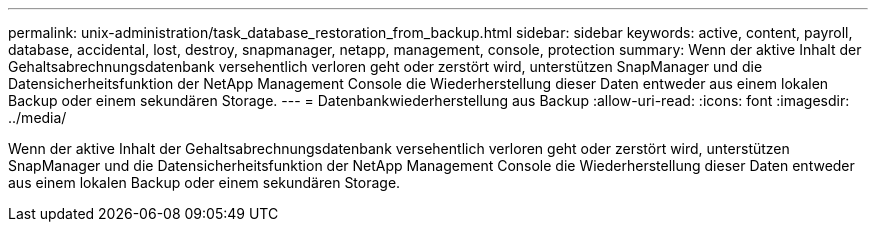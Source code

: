 ---
permalink: unix-administration/task_database_restoration_from_backup.html 
sidebar: sidebar 
keywords: active, content, payroll, database, accidental, lost, destroy, snapmanager, netapp, management, console, protection 
summary: Wenn der aktive Inhalt der Gehaltsabrechnungsdatenbank versehentlich verloren geht oder zerstört wird, unterstützen SnapManager und die Datensicherheitsfunktion der NetApp Management Console die Wiederherstellung dieser Daten entweder aus einem lokalen Backup oder einem sekundären Storage. 
---
= Datenbankwiederherstellung aus Backup
:allow-uri-read: 
:icons: font
:imagesdir: ../media/


[role="lead"]
Wenn der aktive Inhalt der Gehaltsabrechnungsdatenbank versehentlich verloren geht oder zerstört wird, unterstützen SnapManager und die Datensicherheitsfunktion der NetApp Management Console die Wiederherstellung dieser Daten entweder aus einem lokalen Backup oder einem sekundären Storage.
